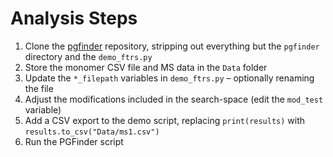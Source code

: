 * Analysis Steps
  1) Clone the [[https://github.com/Mesnage-Org/pgfinder][pgfinder]] repository, stripping out everything but the ~pgfinder~
     directory and the ~demo_ftrs.py~
  2) Store the monomer CSV file and MS data in the ~Data~ folder
  3) Update the ~*_filepath~ variables in ~demo_ftrs.py~ – optionally renaming
     the file
  4) Adjust the modifications included in the search-space (edit the ~mod_test~
     variable)
  5) Add a CSV export to the demo script, replacing ~print(results)~ with
     ~results.to_csv("Data/ms1.csv")~
  6) Run the PGFinder script
